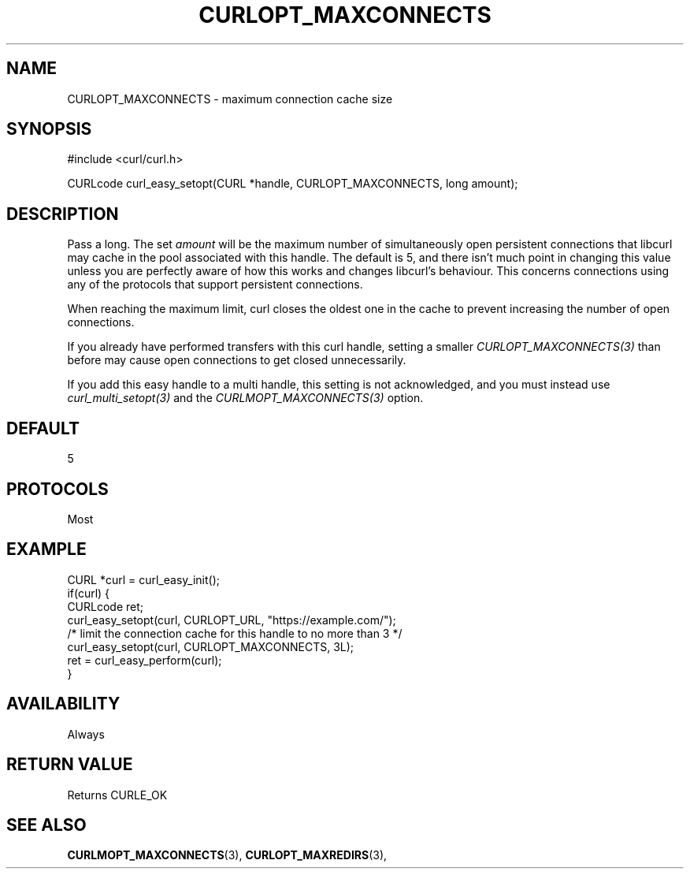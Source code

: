 .\" **************************************************************************
.\" *                                  _   _ ____  _
.\" *  Project                     ___| | | |  _ \| |
.\" *                             / __| | | | |_) | |
.\" *                            | (__| |_| |  _ <| |___
.\" *                             \___|\___/|_| \_\_____|
.\" *
.\" * Copyright (C) 1998 - 2017, Daniel Stenberg, <daniel@haxx.se>, et al.
.\" *
.\" * This software is licensed as described in the file COPYING, which
.\" * you should have received as part of this distribution. The terms
.\" * are also available at https://curl.haxx.se/docs/copyright.html.
.\" *
.\" * You may opt to use, copy, modify, merge, publish, distribute and/or sell
.\" * copies of the Software, and permit persons to whom the Software is
.\" * furnished to do so, under the terms of the COPYING file.
.\" *
.\" * This software is distributed on an "AS IS" basis, WITHOUT WARRANTY OF ANY
.\" * KIND, either express or implied.
.\" *
.\" **************************************************************************
.\"
.TH CURLOPT_MAXCONNECTS 3 "May 30, 2017" "libcurl 7.69.1" "curl_easy_setopt options"

.SH NAME
CURLOPT_MAXCONNECTS \- maximum connection cache size
.SH SYNOPSIS
#include <curl/curl.h>

CURLcode curl_easy_setopt(CURL *handle, CURLOPT_MAXCONNECTS, long amount);
.SH DESCRIPTION
Pass a long. The set \fIamount\fP will be the maximum number of simultaneously
open persistent connections that libcurl may cache in the pool associated with
this handle. The default is 5, and there isn't much point in changing this
value unless you are perfectly aware of how this works and changes libcurl's
behaviour. This concerns connections using any of the protocols that support
persistent connections.

When reaching the maximum limit, curl closes the oldest one in the cache to
prevent increasing the number of open connections.

If you already have performed transfers with this curl handle, setting a
smaller \fICURLOPT_MAXCONNECTS(3)\fP than before may cause open connections to
get closed unnecessarily.

If you add this easy handle to a multi handle, this setting is not
acknowledged, and you must instead use \fIcurl_multi_setopt(3)\fP and the
\fICURLMOPT_MAXCONNECTS(3)\fP option.
.SH DEFAULT
5
.SH PROTOCOLS
Most
.SH EXAMPLE
.nf
CURL *curl = curl_easy_init();
if(curl) {
  CURLcode ret;
  curl_easy_setopt(curl, CURLOPT_URL, "https://example.com/");
  /* limit the connection cache for this handle to no more than 3 */
  curl_easy_setopt(curl, CURLOPT_MAXCONNECTS, 3L);
  ret = curl_easy_perform(curl);
}
.fi
.SH AVAILABILITY
Always
.SH RETURN VALUE
Returns CURLE_OK
.SH "SEE ALSO"
.BR CURLMOPT_MAXCONNECTS "(3), " CURLOPT_MAXREDIRS "(3), "
